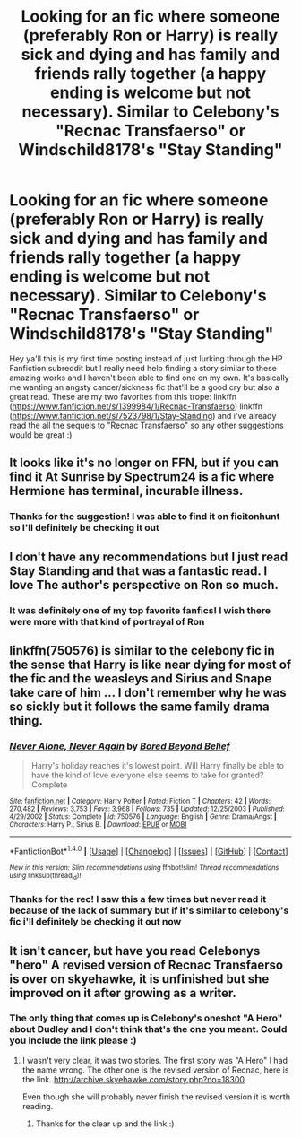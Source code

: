 #+TITLE: Looking for an fic where someone (preferably Ron or Harry) is really sick and dying and has family and friends rally together (a happy ending is welcome but not necessary). Similar to Celebony's "Recnac Transfaerso" or Windschild8178's "Stay Standing"

* Looking for an fic where someone (preferably Ron or Harry) is really sick and dying and has family and friends rally together (a happy ending is welcome but not necessary). Similar to Celebony's "Recnac Transfaerso" or Windschild8178's "Stay Standing"
:PROPERTIES:
:Author: arielle_winters
:Score: 5
:DateUnix: 1482468022.0
:DateShort: 2016-Dec-23
:FlairText: Request
:END:
Hey ya'll this is my first time posting instead of just lurking through the HP Fanfiction subreddit but I really need help finding a story similar to these amazing works and I haven't been able to find one on my own. It's basically me wanting an angsty cancer/sickness fic that'll be a good cry but also a great read. These are my two favorites from this trope: linkffn ([[https://www.fanfiction.net/s/1399984/1/Recnac-Transfaerso]]) linkffn ([[https://www.fanfiction.net/s/7523798/1/Stay-Standing]]) and i've already read the all the sequels to "Recnac Transfaerso" so any other suggestions would be great :)


** It looks like it's no longer on FFN, but if you can find it At Sunrise by Spectrum24 is a fic where Hermione has terminal, incurable illness.
:PROPERTIES:
:Author: denarii
:Score: 2
:DateUnix: 1482468568.0
:DateShort: 2016-Dec-23
:END:

*** Thanks for the suggestion! I was able to find it on ficitonhunt so I'll definitely be checking it out
:PROPERTIES:
:Author: arielle_winters
:Score: 2
:DateUnix: 1482469156.0
:DateShort: 2016-Dec-23
:END:


** I don't have any recommendations but I just read Stay Standing and that was a fantastic read. I love The author's perspective on Ron so much.
:PROPERTIES:
:Author: dolphingirl747
:Score: 2
:DateUnix: 1482561368.0
:DateShort: 2016-Dec-24
:END:

*** It was definitely one of my top favorite fanfics! I wish there were more with that kind of portrayal of Ron
:PROPERTIES:
:Author: arielle_winters
:Score: 2
:DateUnix: 1482685552.0
:DateShort: 2016-Dec-25
:END:


** linkffn(750576) is similar to the celebony fic in the sense that Harry is like near dying for most of the fic and the weasleys and Sirius and Snape take care of him ... I don't remember why he was so sickly but it follows the same family drama thing.
:PROPERTIES:
:Score: 1
:DateUnix: 1482487191.0
:DateShort: 2016-Dec-23
:END:

*** [[http://www.fanfiction.net/s/750576/1/][*/Never Alone, Never Again/*]] by [[https://www.fanfiction.net/u/206866/Bored-Beyond-Belief][/Bored Beyond Belief/]]

#+begin_quote
  Harry's holiday reaches it's lowest point. Will Harry finally be able to have the kind of love everyone else seems to take for granted? Complete
#+end_quote

^{/Site/: [[http://www.fanfiction.net/][fanfiction.net]] *|* /Category/: Harry Potter *|* /Rated/: Fiction T *|* /Chapters/: 42 *|* /Words/: 270,482 *|* /Reviews/: 3,753 *|* /Favs/: 3,968 *|* /Follows/: 735 *|* /Updated/: 12/25/2003 *|* /Published/: 4/29/2002 *|* /Status/: Complete *|* /id/: 750576 *|* /Language/: English *|* /Genre/: Drama/Angst *|* /Characters/: Harry P., Sirius B. *|* /Download/: [[http://www.ff2ebook.com/old/ffn-bot/index.php?id=750576&source=ff&filetype=epub][EPUB]] or [[http://www.ff2ebook.com/old/ffn-bot/index.php?id=750576&source=ff&filetype=mobi][MOBI]]}

--------------

*FanfictionBot*^{1.4.0} *|* [[[https://github.com/tusing/reddit-ffn-bot/wiki/Usage][Usage]]] | [[[https://github.com/tusing/reddit-ffn-bot/wiki/Changelog][Changelog]]] | [[[https://github.com/tusing/reddit-ffn-bot/issues/][Issues]]] | [[[https://github.com/tusing/reddit-ffn-bot/][GitHub]]] | [[[https://www.reddit.com/message/compose?to=tusing][Contact]]]

^{/New in this version: Slim recommendations using/ ffnbot!slim! /Thread recommendations using/ linksub(thread_id)!}
:PROPERTIES:
:Author: FanfictionBot
:Score: 1
:DateUnix: 1482487197.0
:DateShort: 2016-Dec-23
:END:


*** Thanks for the rec! I saw this a few times but never read it because of the lack of summary but if it's similar to celebony's fic i'll definitely be checking it out now
:PROPERTIES:
:Author: arielle_winters
:Score: 1
:DateUnix: 1482509192.0
:DateShort: 2016-Dec-23
:END:


** It isn't cancer, but have you read Celebonys "hero" A revised version of Recnac Transfaerso is over on skyehawke, it is unfinished but she improved on it after growing as a writer.
:PROPERTIES:
:Author: papercuts187
:Score: 1
:DateUnix: 1482496769.0
:DateShort: 2016-Dec-23
:END:

*** The only thing that comes up is Celebony's oneshot "A Hero" about Dudley and I don't think that's the one you meant. Could you include the link please :)
:PROPERTIES:
:Author: arielle_winters
:Score: 1
:DateUnix: 1482509461.0
:DateShort: 2016-Dec-23
:END:

**** I wasn't very clear, it was two stories. The first story was "A Hero" I had the name wrong. The other one is the revised version of Recnac, here is the link. [[http://archive.skyehawke.com/story.php?no=18300]]

Even though she will probably never finish the revised version it is worth reading.
:PROPERTIES:
:Author: papercuts187
:Score: 2
:DateUnix: 1482790886.0
:DateShort: 2016-Dec-27
:END:

***** Thanks for the clear up and the link :)
:PROPERTIES:
:Author: arielle_winters
:Score: 1
:DateUnix: 1483045127.0
:DateShort: 2016-Dec-30
:END:
